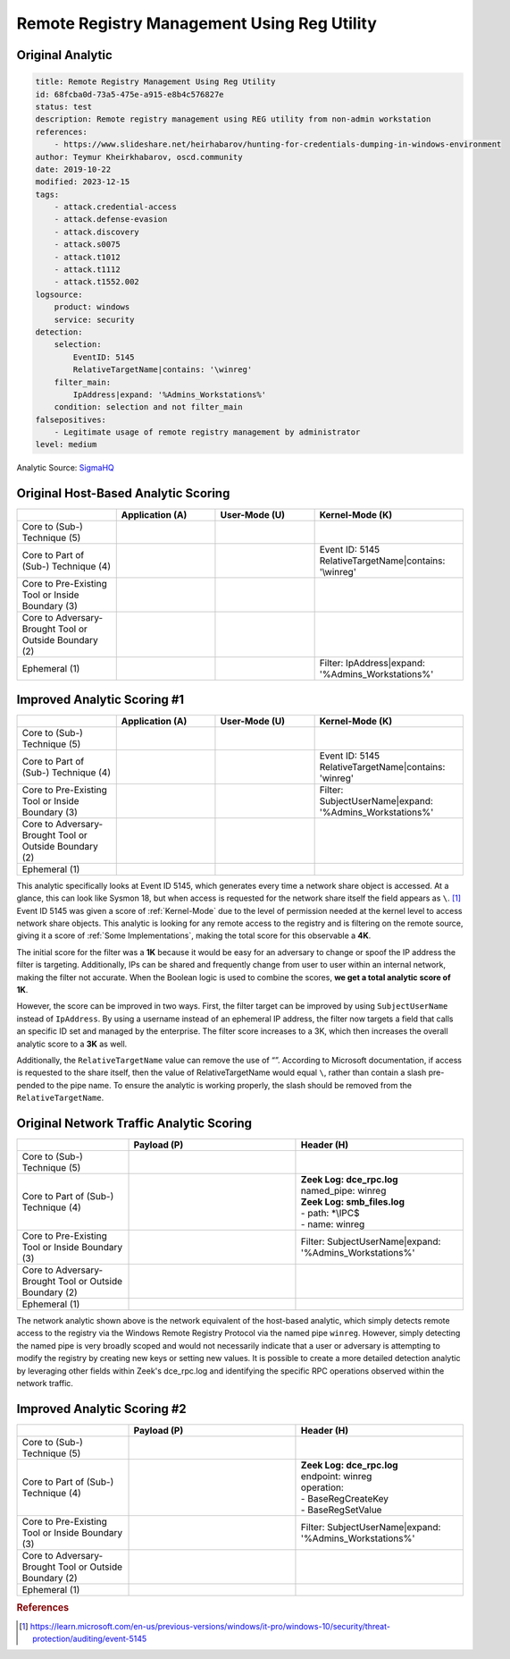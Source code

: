 --------------------------------------------
Remote Registry Management Using Reg Utility
--------------------------------------------

Original Analytic
^^^^^^^^^^^^^^^^^

.. code-block:: yaml

    title: Remote Registry Management Using Reg Utility
    id: 68fcba0d-73a5-475e-a915-e8b4c576827e
    status: test
    description: Remote registry management using REG utility from non-admin workstation
    references:
        - https://www.slideshare.net/heirhabarov/hunting-for-credentials-dumping-in-windows-environment
    author: Teymur Kheirkhabarov, oscd.community
    date: 2019-10-22
    modified: 2023-12-15
    tags:
        - attack.credential-access
        - attack.defense-evasion
        - attack.discovery
        - attack.s0075
        - attack.t1012
        - attack.t1112
        - attack.t1552.002
    logsource:
        product: windows
        service: security
    detection:
        selection:
            EventID: 5145
            RelativeTargetName|contains: '\winreg'
        filter_main:
            IpAddress|expand: '%Admins_Workstations%'
        condition: selection and not filter_main
    falsepositives:
        - Legitimate usage of remote registry management by administrator
    level: medium

Analytic Source: `SigmaHQ <https://github.com/SigmaHQ/sigma/blob/f33530e7561d98bc6f898f5a9137c3b2a7159a1b/rules-placeholder/windows/builtin/security/win_security_remote_registry_management_via_reg.yml>`_

Original Host-Based Analytic Scoring
^^^^^^^^^^^^^^^^^^^^^^^^^^^^^^^^^^^^
.. list-table::
    :widths: 20 20 20 30
    :header-rows: 1

    * -
      - Application (A)
      - User-Mode (U)
      - Kernel-Mode (K)
    * - Core to (Sub-) Technique (5)
      -
      -
      -
    * - Core to Part of (Sub-) Technique (4)
      -
      -
      - | Event ID: 5145
        | RelativeTargetName|contains: '\\winreg'
    * - Core to Pre-Existing Tool or Inside Boundary (3)
      -
      -
      -
    * - Core to Adversary-Brought Tool or Outside Boundary (2)
      -
      - 
      - 
    * - Ephemeral (1)
      -
      - 
      - | Filter: IpAddress|expand: '%Admins_Workstations%'

Improved Analytic Scoring #1
^^^^^^^^^^^^^^^^^^^^^^^^^^^^
.. list-table::
    :widths: 20 20 20 30
    :header-rows: 1

    * -
      - Application (A)
      - User-Mode (U)
      - Kernel-Mode (K)
    * - Core to (Sub-) Technique (5)
      -
      -
      -
    * - Core to Part of (Sub-) Technique (4)
      -
      -
      - | Event ID: 5145
        | RelativeTargetName|contains: 'winreg'
    * - Core to Pre-Existing Tool or Inside Boundary (3)
      -
      -
      - | Filter: SubjectUserName|expand: '%Admins_Workstations%'
    * - Core to Adversary-Brought Tool or Outside Boundary (2)
      -
      - 
      - 
    * - Ephemeral (1)
      -
      - 
      - 

This analytic specifically looks at Event ID 5145, which generates every time a
network share object is accessed. At a glance, this can look like Sysmon 18, but
when access is requested for the network share itself the field appears as
``\``. [#f1]_ Event ID 5145 was given a score of :ref:`Kernel-Mode` due to the
level of permission needed at the kernel level to access network share objects.
This analytic is looking for any remote access to the registry and is filtering
on the remote source, giving it a score of :ref:`Some Implementations`, making
the total score for this observable a **4K**. 

The initial score for the filter was a **1K** because it would be easy for an
adversary to change or spoof the IP address the filter is targeting.
Additionally, IPs can be shared and frequently change from user to user within
an internal network, making the filter not accurate. When the Boolean logic is
used to combine the scores, **we get a total analytic score of 1K**.

However, the score can be improved in two ways. First, the filter target can be
improved by using ``SubjectUserName`` instead of ``IpAddress``. By using a
username instead of an ephemeral IP address, the filter now targets a field that
calls an specific ID set and managed by the enterprise. The filter score
increases to a 3K, which then increases the overall analytic score to a **3K**
as well.

Additionally, the ``RelativeTargetName`` value can remove the use of “\”.
According to Microsoft documentation, if access is requested to the share
itself, then the value of RelativeTargetName would equal ``\``, rather than
contain a slash pre-pended to the pipe name. To ensure the analytic is working
properly, the slash should be removed from the ``RelativeTargetName``.

Original Network Traffic Analytic Scoring
^^^^^^^^^^^^^^^^^^^^^^^^^^^^^^^^^^^^^^^^^

.. list-table::
    :widths: 20 30 30
    :header-rows: 1

    * -
      - Payload (P)
      - Header (H)
    * - Core to (Sub-) Technique (5)
      -
      -
    * - Core to Part of (Sub-) Technique (4)
      - 
      - | **Zeek Log: dce_rpc.log**
        | named_pipe: winreg
        | **Zeek Log: smb_files.log**
        | - path: \*\\IPC$
        | - name: winreg
    * - Core to Pre-Existing Tool or Inside Boundary (3)
      -
      - | Filter: SubjectUserName|expand: '%Admins_Workstations%'
    * - Core to Adversary-Brought Tool or Outside Boundary (2)
      -
      - 
    * - Ephemeral (1)
      - 
      - 

The network analytic shown above is the network equivalent of the host-based
analytic, which simply detects remote access to the registry via the Windows
Remote Registry Protocol via the named pipe ``winreg``. However, simply
detecting the named pipe is very broadly scoped and would not necessarily
indicate that a user or adversary is attempting to modify the registry by
creating new keys or setting new values. It is possible to create a more
detailed detection analytic by leveraging other fields within Zeek's dce_rpc.log
and identifying the specific RPC operations observed within the network traffic.

Improved Analytic Scoring #2
^^^^^^^^^^^^^^^^^^^^^^^^^^^^

.. list-table::
    :widths: 20 30 30
    :header-rows: 1

    * -
      - Payload (P)
      - Header (H)
    * - Core to (Sub-) Technique (5)
      -
      -
    * - Core to Part of (Sub-) Technique (4)
      - 
      - | **Zeek Log: dce_rpc.log**
        | endpoint: winreg
        | operation:
        | - BaseRegCreateKey
        | - BaseRegSetValue
    * - Core to Pre-Existing Tool or Inside Boundary (3)
      -
      - | Filter: SubjectUserName|expand: '%Admins_Workstations%'
    * - Core to Adversary-Brought Tool or Outside Boundary (2)
      -
      - 
    * - Ephemeral (1)
      - 
      - 

.. rubric:: References

.. [#f1] https://learn.microsoft.com/en-us/previous-versions/windows/it-pro/windows-10/security/threat-protection/auditing/event-5145